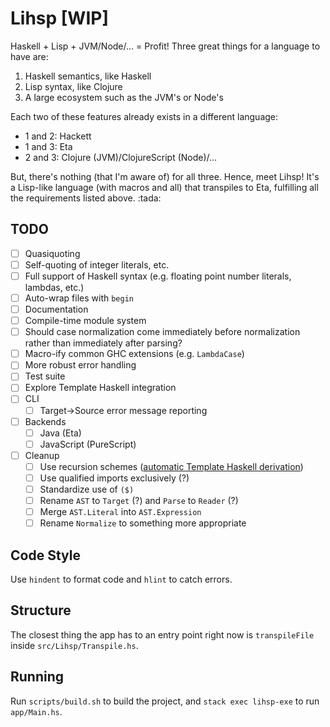 #+OPTIONS: num:nil toc:nil
* Lihsp [WIP]
  Haskell + Lisp + JVM/Node/... = Profit!
  Three great things for a language to have are:
  1. Haskell semantics, like Haskell
  2. Lisp syntax, like Clojure
  3. A large ecosystem such as the JVM's or Node's
  Each two of these features already exists in a different language:
  - 1 and 2: Hackett
  - 1 and 3: Eta
  - 2 and 3: Clojure (JVM)/ClojureScript (Node)/...
  But, there's nothing (that I'm aware of) for all three.
  Hence, meet Lihsp! It's a Lisp-like language (with macros and all) that transpiles to Eta, fulfilling all the requirements listed above. :tada:
** TODO
   - [ ] Quasiquoting
   - [ ] Self-quoting of integer literals, etc.
   - [ ] Full support of Haskell syntax (e.g. floating point number literals, lambdas, etc.)
   - [ ] Auto-wrap files with ~begin~
   - [ ] Documentation
   - [ ] Compile-time module system
   - [ ] Should case normalization come immediately before normalization rather than immediately after parsing?
   - [ ] Macro-ify common GHC extensions (e.g. ~LambdaCase~)
   - [ ] More robust error handling
   - [ ] Test suite
   - [ ] Explore Template Haskell integration
   - [ ] CLI
     - [ ] Target->Source error message reporting
   - [ ] Backends
     - [ ] Java (Eta)
     - [ ] JavaScript (PureScript)
   - [ ] Cleanup
     - [ ] Use recursion schemes ([[http://blog.sumtypeofway.com/recursion-schemes-part-41-2-better-living-through-base-functors/][automatic Template Haskell derivation]])
     - [ ] Use qualified imports exclusively (?)
     - [ ] Standardize use of ~($)~
     - [ ] Rename ~AST~ to ~Target~ (?) and ~Parse~ to ~Reader~ (?)
     - [ ] Merge ~AST.Literal~ into ~AST.Expression~
     - [ ] Rename ~Normalize~ to something more appropriate
** Code Style
   Use ~hindent~ to format code and ~hlint~ to catch errors.
** Structure
   The closest thing the app has to an entry point right now is ~transpileFile~ inside ~src/Lihsp/Transpile.hs~.
** Running
   Run ~scripts/build.sh~ to build the project, and ~stack exec lihsp-exe~ to run ~app/Main.hs~.
